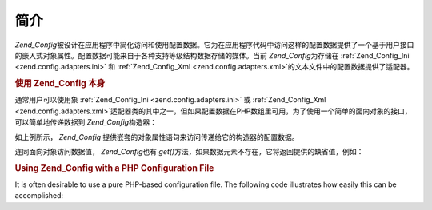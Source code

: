 .. _zend.config.introduction:

简介
======

*Zend_Config*\
被设计在应用程序中简化访问和使用配置数据。它为在应用程序代码中访问这样的配置数据提供了一个基于用户接口的嵌入式对象属性。配置数据可能来自于各种支持等级结构数据存储的媒体。当前
*Zend_Config*\ 为存储在 :ref:`Zend_Config_Ini <zend.config.adapters.ini>` 和 :ref:`Zend_Config_Xml
<zend.config.adapters.xml>`\ 的文本文件中的配置数据提供了适配器。

.. _zend.config.introduction.example.using:

.. rubric:: 使用 Zend_Config 本身

通常用户可以使用象 :ref:`Zend_Config_Ini <zend.config.adapters.ini>` 或 :ref:`Zend_Config_Xml
<zend.config.adapters.xml>`\
适配器类的其中之一，但如果配置数据在PHP数组里可用，为了使用一个简单的面向对象的接口，可以简单地传递数据到
*Zend_Config*\ 构造器：

.. code-block::
   :linenos:

   // 给出一个配置数据的数组
   $configArray = array(
       'webhost'  => 'www.example.com',
       'database' => array(
           'adapter' => 'pdo_mysql',
           'params'  => array(
               'host'     => 'db.example.com',
               'username' => 'dbuser',
               'password' => 'secret',
               'dbname'   => 'mydatabase'
           )
       )
   );

   // 基于配置数据创建面向对象的 wrapper
   $config = new Zend_Config($configArray);

   // 输出配置数据 (结果在'www.example.com'中)
   echo $config->webhost;

   // 使用配置数据来连接数据库
   $db = Zend_Db::factory($config->database->adapter,
                          $config->database->params->toArray());

   // 另外的用法：简单地传递 Zend_Config 对象。
   // Zend_Db factory 知道如何翻译它。
   $db = Zend_Db::factory($config->database);


如上例所示， *Zend_Config*
提供嵌套的对象属性语句来访问传递给它的构造器的配置数据。

连同面向对象访问数据值， *Zend_Config*\ 也有 *get()*\
方法，如果数据元素不存在，它将返回提供的缺省值，例如：

.. code-block::
   :linenos:

   $host = $config->database->get('host', 'localhost');


.. _zend.config.introduction.example.file.php:

.. rubric:: Using Zend_Config with a PHP Configuration File

It is often desirable to use a pure PHP-based configuration file. The following code illustrates how easily this
can be accomplished:

.. code-block::
   :linenos:

   // config.php
   return array(
       'webhost'  => 'www.example.com',
       'database' => array(
           'adapter' => 'pdo_mysql',
           'params'  => array(
               'host'     => 'db.example.com',
               'username' => 'dbuser',
               'password' => 'secret',
               'dbname'   => 'mydatabase'
           )
       )
   );


.. code-block::
   :linenos:

   // Configuration consumption
   $config = new Zend_Config(require 'config.php');

   // Print a configuration datum (results in 'www.example.com')
   echo $config->webhost;



